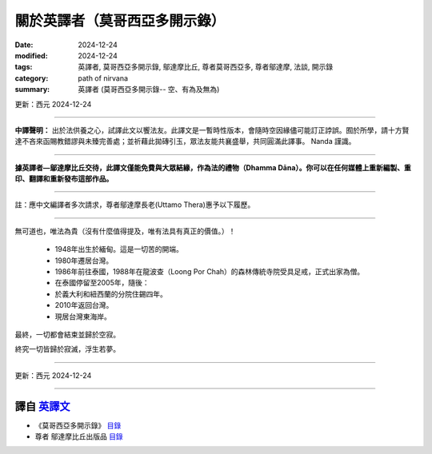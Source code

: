 =================================
關於英譯者（莫哥西亞多開示錄）
=================================

:date: 2024-12-24
:modified: 2024-12-24
:tags: 英譯者, 莫哥西亞多開示錄, 鄔達摩比丘, 尊者莫哥西亞多, 尊者鄔達摩, 法談, 開示錄
:category: path of nirvana
:summary: 英譯者 (莫哥西亞多開示錄-- 空、有為及無為)

更新：西元 2024-12-24

------

**中譯聲明：** 出於法供養之心，試譯此文以饗法友。此譯文是一暫時性版本，會隨時空因緣儘可能訂正誖誤。囿於所學，請十方賢達不吝來函賜教錯謬與未臻完善處；並祈藉此拋磚引玉，眾法友能共襄盛舉，共同圓滿此譯事。 Nanda 謹識。

------

**據英譯者—鄔達摩比丘交待，此譯文僅能免費與大眾結緣，作為法的禮物（Dhamma Dāna）。你可以在任何媒體上重新編製、重印、翻譯和重新發布這部作品。**

------

註：應中文編譯者多次請求，尊者鄔達摩長老(Uttamo Thera)惠予以下履歷。

------

無可道也，唯法為貴（沒有什麼值得提及，唯有法具有真正的價值。）！

    • 1948年出生於緬甸。這是一切苦的開端。

    • 1980年遷居台灣。

    • 1986年前往泰國，1988年在龍波查（Loong Por Chah）的森林傳統寺院受具足戒，正式出家為僧。

    • 在泰國停留至2005年，隨後：

    • 於義大利和紐西蘭的分院住錫四年。

    • 2010年返回台灣。

    • 現居台灣東海岸。

最終，一切都會結束並歸於空寂。

終究一切皆歸於寂滅，浮生若夢。

------

更新：西元 2024-12-24

------

譯自 `英譯文 <{filename}../dhamma-talks-by-mogok-sayadaw/dhamma-talks-by-mogok-sayadaw-about-the-translator%zh.rst>`__
~~~~~~~~~~~~~~~~~~~~~~~~~~~~~~~~~~~~~~~~~~~~~~~~~~~~~~~~~~~~~~~~~~~~~~~~~~~~~~~~~~~~~~~~~~~~~~~~~~~~~~~~~~~~~~~~~~~~~~~~~~~

- 《莫哥西亞多開示錄》 `目錄 <{filename}content-of-dhamma-talks-by-mogok-sayadaw-han%zh.rst>`__ 

- 尊者 鄔達摩比丘出版品 `目錄 <{filename}../publication-of-ven-uttamo-han%zh.rst>`__ 

..
  2024-12-24 create rst
